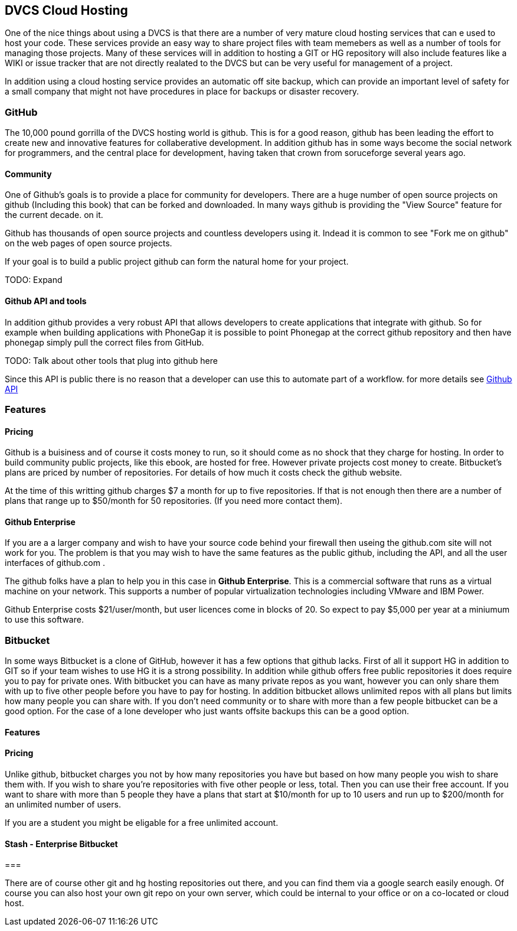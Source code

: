 == DVCS Cloud Hosting

One of the nice things about using a DVCS is that there are a number
of very mature cloud hosting services that can e used to host your
code. These services provide an easy way to share project files with
team memebers as well as a number of tools for managing those
projects. Many of these services will in addition to hosting a GIT or
HG repository will also include features like a WIKI or issue tracker
that are not directly realated to the DVCS but can be very useful for
management of a project.

In addition using a cloud hosting service provides an automatic off
site backup, which can provide an important level of safety for a
small company that might not have procedures in place for backups or
disaster recovery.



=== GitHub

The 10,000 pound gorrilla of the DVCS hosting world is github. This is
for a good reason, github has been leading the effort to create new
and innovative features for collaberative development. In addition
github has in some ways become the social network for programmers, and
the central place for development, having taken that crown from
soruceforge several years ago.

==== Community

One of Github's goals is to provide a place for community for
developers. There are a huge number of open source projects on github
(Including this book) that can be forked and downloaded. In many ways
github is providing the "View Source" feature for the current decade.
on it.

Github has thousands of open source projects and countless developers
using it.  Indead it is common to see "Fork me on github" on the web
pages of open source projects.

If your goal is to build a public project github can form the natural
home for your project.

TODO: Expand

==== Github API and tools

In addition github provides a very robust API that allows developers
to create applications that integrate with github. So for example when
building applications with PhoneGap it is possible to point Phonegap
at the correct github repository and then have phonegap simply pull
the correct files from GitHub.

TODO: Talk about other tools that plug into github here

Since this API is public there is no reason that a developer can use
this to automate part of a workflow. for more details see
link:github_api.asciidoc[Github API]

=== Features


==== Pricing

Github is a buisiness and of course it costs money to run, so it
should come as no shock that they charge for hosting. In order to
build community public projects, like this ebook, are hosted for
free. However private projects cost money to create. Bitbucket's plans
are priced by number of repositories.  For details of how much it
costs check the github website.

At the time of this writting github charges $7 a month for up to five
repositories. If that is not enough then there are a number of plans
that range up to $50/month for 50 repositories. (If you need more
contact them). 

==== Github Enterprise 

If you are a a larger company and wish to have your source code behind
your firewall then useing the github.com site will not work for
you. The problem is that you may wish to have the same features as the
public github, including the API, and all the user interfaces of
github.com .

The github folks have a plan to help you in this case in *Github
Enterprise*. This is a commercial software that runs as a virtual
machine on your network. This supports a number of popular
virtualization technologies including VMware and IBM Power.

Github Enterprise costs $21/user/month, but user licences come in
blocks of 20. So expect to pay $5,000 per year at a miniumum to use
this software. 

=== Bitbucket

In some ways Bitbucket is a clone of GitHub, however it has a few
options that github lacks. First of all it support HG in addition to
GIT so if your team wishes to use HG it is a strong possibility. In
addition while github offers free public repositories it does require
you to pay for private ones. With bitbucket you can have as many
private repos as you want, however you can only share them with up to
five other people before you have to pay for hosting. In addition
bitbucket allows unlimited repos with all plans but limits how many
people you can share with. If you don't need community or to share
with more than a few people bitbucket can be a good option. For the
case of a lone developer who just wants offsite backups this can be a
good option.


==== Features


==== Pricing

Unlike github, bitbucket charges you not by how many repositories you
have but based on how many people you wish to share them with. If you
wish to share you're repositories with five other people or less,
total. Then you can use their free account. If you want to share with
more than 5 people they have a plans that start at $10/month for up to
10 users and run up to $200/month for an unlimited number of users. 

If you are a student you might be eligable for a free unlimited
account. 

==== Stash - Enterprise Bitbucket



===

There are of course other git and hg hosting repositories out there,
and you can find them via a google search easily enough. Of course you
can also host your own git repo on your own server, which could be
internal to your office or on a co-located or cloud host. 










